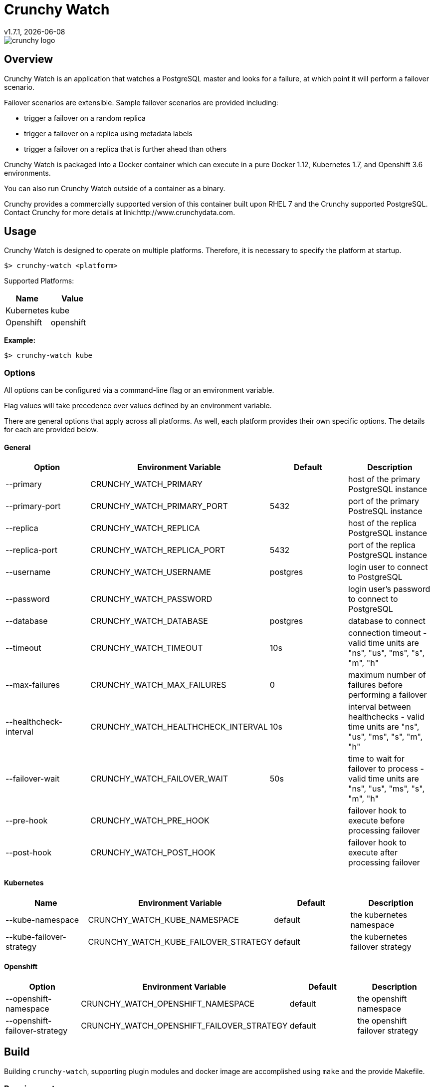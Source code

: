 = Crunchy Watch
v1.7.1, {docdate}

image::docs/crunchy_logo.png?raw=true[]

== Overview

Crunchy Watch is an application that watches a PostgreSQL master
and looks for a failure, at which point it will perform
a failover scenario.

Failover scenarios are extensible.  Sample failover scenarios are
provided including:

 * trigger a failover on a random replica
 * trigger a failover on a replica using metadata labels
 * trigger a failover on a replica that is further ahead than others

Crunchy Watch is packaged into a Docker container which can execute in a pure
Docker 1.12, Kubernetes 1.7, and Openshift 3.6 environments.

You can also run Crunchy Watch outside of a container as a binary.

Crunchy provides a commercially supported version of this container built upon
RHEL 7 and the Crunchy supported PostgreSQL.  Contact Crunchy for more details
at link:http://www.crunchydata.com.


== Usage

Crunchy Watch is designed to operate on multiple platforms. Therefore, it is
necessary to specify the platform at startup.

`$> crunchy-watch <platform>`

Supported Platforms:

[options="header"]
|===
| Name       | Value
| Kubernetes | kube
| Openshift  | openshift
|===

*Example:*

`$> crunchy-watch kube`

=== Options

All options can be configured via a command-line flag or an environment variable.

Flag values will take precedence over values defined by an environment variable.

There are general options that apply across all platforms. As well, each
platform provides their own specific options. The details for each are provided
below.

==== General

[options="header"]
|===
| Option | Environment Variable | Default | Description
| --primary
	| CRUNCHY_WATCH_PRIMARY
	|
	| host of the primary PostgreSQL instance
| --primary-port
	| CRUNCHY_WATCH_PRIMARY_PORT
	| 5432
	| port of the primary PostreSQL instance
| --replica
	| CRUNCHY_WATCH_REPLICA
	|
	| host of the replica PostgreSQL instance
| --replica-port
	| CRUNCHY_WATCH_REPLICA_PORT
	| 5432
	| port of the replica PostgreSQL instance
| --username
	| CRUNCHY_WATCH_USERNAME
	| postgres
	| login user to connect to PostgreSQL
| --password
	| CRUNCHY_WATCH_PASSWORD
	|
	| login user's password to connect to PostgreSQL
| --database
	| CRUNCHY_WATCH_DATABASE
	| postgres
	| database to connect
| --timeout
	| CRUNCHY_WATCH_TIMEOUT
	| 10s
	| connection timeout - valid time units are "ns", "us", "ms", "s", "m", "h"
| --max-failures
	| CRUNCHY_WATCH_MAX_FAILURES
	| 0
	| maximum number of failures before performing a failover
| --healthcheck-interval
	| CRUNCHY_WATCH_HEALTHCHECK_INTERVAL
	| 10s
	| interval between healthchecks - valid time units are "ns", "us", "ms",
	"s", "m", "h"
| --failover-wait
	| CRUNCHY_WATCH_FAILOVER_WAIT
	| 50s
	| time to wait for failover to process - valid time units are "ns", "us",
	"ms", "s", "m", "h"
| --pre-hook
	| CRUNCHY_WATCH_PRE_HOOK
	|
	| failover hook to execute before processing failover
| --post-hook
	| CRUNCHY_WATCH_POST_HOOK
	|
	| failover hook to execute after processing failover
|===

==== Kubernetes

[options="header"]
|===
| Name | Environment Variable | Default | Description
| --kube-namespace
	| CRUNCHY_WATCH_KUBE_NAMESPACE
	| default
	| the kubernetes namespace
| --kube-failover-strategy
	| CRUNCHY_WATCH_KUBE_FAILOVER_STRATEGY
	| default
	| the kubernetes failover strategy
|===

==== Openshift

[options="header"]
|===
| Option | Environment Variable | Default | Description
| --openshift-namespace
	| CRUNCHY_WATCH_OPENSHIFT_NAMESPACE
	| default
	| the openshift namespace
| --openshift-failover-strategy
	| CRUNCHY_WATCH_OPENSHIFT_FAILOVER_STRATEGY
	| default
	| the openshift failover strategy
|===

== Build

Building `crunchy-watch`, supporting plugin modules and docker image are
accomplished using `make` and the provide Makefile.

=== Requirements

 * Go 1.8 or greater
 * Docker 1.12 or greater
 * Kubernetes client (kubectl) 1.7 or greater
 * Openshift client (oc) 3.6 or greater
 * Glide 0.12 or greater

*Note:* The `$> make setup` target (below) will retrieve the requisite kubernetes and
openshift client binaries.

=== Targets

[options="header"]
|===
| Target | Description
| all
	| (*default*) calls `clean`, `resolve` and `build` targets
| build
	| builds `crunchy-watch` binary
| modules
	| builds all plugin modules
| kube-module
	| builds kubernetes plugin module
| openshift-module
	| builds openshift plugin module
| clean
	| cleans all build related artifacts, including dependencies.
| resolve
	| resolves all build related dependencies
| docker-image
	| build docker image - *Note:* requires `CCP_BASEOS`, `CCP_PGVERSION` and
	`CCP_VERSION` to be defined.
| setup
	| downloads required tools and docker image related dependencies
|===

== Extending Crunchy Watch

Crunchy Watch is designed with extension of its function and supported
platforms in mind.

=== Extending by Plugin

Crunchy Watch makes use of the golang plugin package. Therefore it is possible
to build support for new platforms separate from each other.

To integrate with the plugin system the following interface must be met:

....
type FailoverHandler interface {
	Failover() error
	SetFlags(*flag.FlagSet)
}
....

`Failover()` is called to process the failover logic for the platform that the
plugin supports.

`SetFlags(*flag.FlagSet)` is called immediately after the plugin is loaded.
This allows for plugin to define options/flags that are unique to its
operation.

As well, it must be built with the `-buildmode=plugin` option. See an example
of this in the project link:Makefile[Makefile]

=== Extending by Hook

Crunchy Watch provides both a `pre` and `post` failover hook. These hooks can
be any executable that can be called by the user running the `crunchy-watch`
process. 

To configure the execution of these hooks, a fully qualified path to the
executable must be provided by either the `--pre-hook` or `--post-hook` flags.
Or by defining the `CRUNCHY_WATCH_PRE_HOOK` or `CRUNCHY_WATCH_POST_HOOK`
environment variables.

== Examples

Various examples are provided in the `examples` directory and described in the
documentation.

To run the examples, you will need to set the `CCP_IMAGE_TAG` environment
variable which indicates which version of the container you will pull down and
execute, for example:

....
$> export CCP_IMAGE_TAG=centos7-9.6.5-1.7.0
$> ./run.sh
....

Or,

....
$> CCP_IMAGE_TAG=centos7-9.6.5-1.7.1 ./run.sh
....

